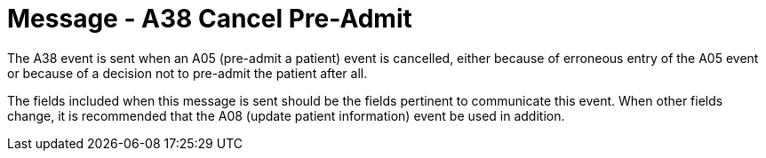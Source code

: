 = Message - A38 Cancel Pre-Admit 
:v291_section: "3.3.38"
:v2_section_name: "ADT/ACK - Cancel Pre-Admit (Event A38)"
:generated: "Thu, 01 Aug 2024 15:25:17 -0600"

The A38 event is sent when an A05 (pre-admit a patient) event is cancelled, either because of erroneous entry of the A05 event or because of a decision not to pre-admit the patient after all.

The fields included when this message is sent should be the fields pertinent to communicate this event. When other fields change, it is recommended that the A08 (update patient information) event be used in addition.

[tabset]







